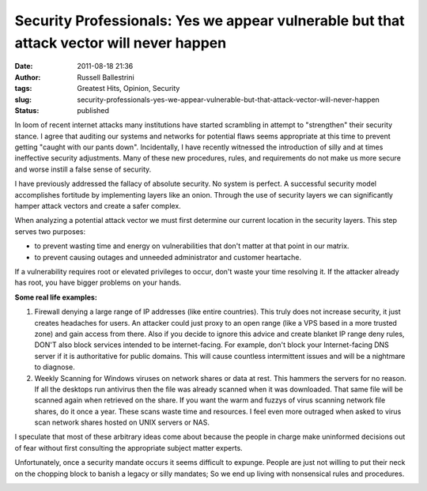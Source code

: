 Security Professionals: Yes we appear vulnerable but that attack vector will never happen
#########################################################################################
:date: 2011-08-18 21:36
:author: Russell Ballestrini
:tags: Greatest Hits, Opinion, Security
:slug: security-professionals-yes-we-appear-vulnerable-but-that-attack-vector-will-never-happen
:status: published

In loom of recent internet attacks many institutions have started
scrambling in attempt to "strengthen" their security stance. I agree
that auditing our systems and networks for potential flaws seems
appropriate at this time to prevent getting "caught with our pants
down". Incidentally, I have recently witnessed the introduction of silly
and at times ineffective security adjustments. Many of these new
procedures, rules, and requirements do not make us more secure and worse
instill a false sense of security.

I have previously addressed the fallacy of absolute security. No system
is perfect. A successful security model accomplishes fortitude by
implementing layers like an onion. Through the use of security
layers we can significantly hamper attack vectors and create a safer
complex.

When analyzing a potential attack vector we must first determine our
current location in the security layers. This step serves two purposes:

-  to prevent wasting time and energy on vulnerabilities that don't
   matter at that point in our matrix.
-  to prevent causing outages and unneeded administrator and customer
   heartache.

If a vulnerability requires root or elevated privileges to occur, don't
waste your time resolving it. If the attacker already has root, you have
bigger problems on your hands.

**Some real life examples:**

#. Firewall denying a large range of IP addresses (like entire
   countries). This truly does not increase security, it just creates
   headaches for users. An attacker could just proxy to an open range
   (like a VPS based in a more trusted zone) and gain access from there.
   Also if you decide to ignore this advice and create blanket IP range
   deny rules, DON'T also block services intended to be internet-facing.
   For example, don't block your Internet-facing DNS server if it is
   authoritative for public domains. This will cause countless
   intermittent issues and will be a nightmare to diagnose.
#. Weekly Scanning for Windows viruses on network shares or data at
   rest. This hammers the servers for no reason. If all the desktops run
   antivirus then the file was already scanned when it was downloaded.
   That same file will be scanned again when retrieved on the share. If
   you want the warm and fuzzys of virus scanning network file shares,
   do it once a year. These scans waste time and resources. I feel even
   more outraged when asked to virus scan network shares hosted on UNIX
   servers or NAS.

I speculate that most of these arbitrary ideas come about because the
people in charge make uninformed decisions out of fear without first
consulting the appropriate subject matter experts.

Unfortunately, once a security mandate occurs it seems difficult to
expunge. People are just not willing to put their neck on the chopping
block to banish a legacy or silly mandates; So we end up living with
nonsensical rules and procedures.

|http://xkcd.com/936/|

.. |http://xkcd.com/936/| image:: /uploads/2011/08/password-strength.png
